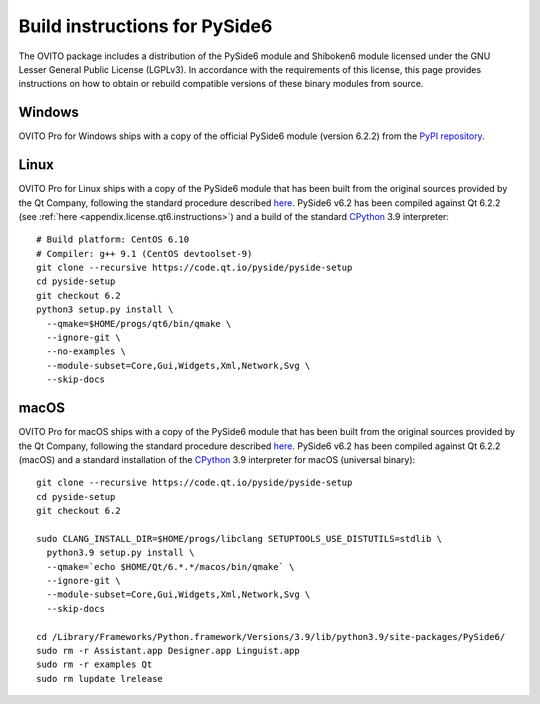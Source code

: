.. _appendix.license.pyside6.instructions:

Build instructions for PySide6
------------------------------

The OVITO package includes a distribution of the PySide6 module and Shiboken6 module licensed under the GNU Lesser General Public License (LGPLv3).
In accordance with the requirements of this license, this page provides instructions on how to obtain or rebuild compatible versions of these binary modules from source.

Windows
"""""""

OVITO Pro for Windows ships with a copy of the official PySide6 module (version 6.2.2) from 
the `PyPI repository <https://pypi.org/project/PySide6/>`__.

Linux
"""""

OVITO Pro for Linux ships with a copy of the PySide6 module that has been built from the original sources provided by
the Qt Company, following the standard procedure described `here <https://doc.qt.io/qtforpython/gettingstarted-linux.html>`__.
PySide6 v6.2 has been compiled against Qt 6.2.2 (see :ref:`here <appendix.license.qt6.instructions>`) and a build of the standard `CPython <https://www.python.org>`__ 3.9 interpreter::

  # Build platform: CentOS 6.10
  # Compiler: g++ 9.1 (CentOS devtoolset-9)
  git clone --recursive https://code.qt.io/pyside/pyside-setup
  cd pyside-setup
  git checkout 6.2
  python3 setup.py install \
    --qmake=$HOME/progs/qt6/bin/qmake \
    --ignore-git \
    --no-examples \
    --module-subset=Core,Gui,Widgets,Xml,Network,Svg \
    --skip-docs

macOS
"""""

OVITO Pro for macOS ships with a copy of the PySide6 module that has been built from the original sources provided by
the Qt Company, following the standard procedure described `here <https://doc.qt.io/qtforpython/gettingstarted-macOS.html>`__.
PySide6 v6.2 has been compiled against Qt 6.2.2 (macOS) and a standard installation of the `CPython <https://www.python.org>`__ 3.9 interpreter for macOS (universal binary)::

  git clone --recursive https://code.qt.io/pyside/pyside-setup
  cd pyside-setup
  git checkout 6.2

  sudo CLANG_INSTALL_DIR=$HOME/progs/libclang SETUPTOOLS_USE_DISTUTILS=stdlib \
    python3.9 setup.py install \
    --qmake=`echo $HOME/Qt/6.*.*/macos/bin/qmake` \
    --ignore-git \
    --module-subset=Core,Gui,Widgets,Xml,Network,Svg \
    --skip-docs

  cd /Library/Frameworks/Python.framework/Versions/3.9/lib/python3.9/site-packages/PySide6/
  sudo rm -r Assistant.app Designer.app Linguist.app
  sudo rm -r examples Qt
  sudo rm lupdate lrelease 
